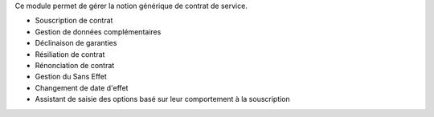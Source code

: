 Ce module permet de gérer la notion générique de contrat de service.

- Souscription de contrat
- Gestion de données complémentaires
- Déclinaison de garanties
- Résiliation de contrat
- Rénonciation de contrat
- Gestion du Sans Effet
- Changement de date d'effet
- Assistant de saisie des options basé sur leur comportement à la souscription
